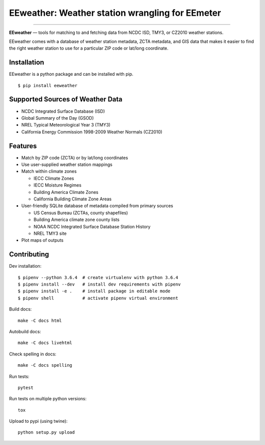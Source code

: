 EEweather: Weather station wrangling for EEmeter
================================================

.. image:: https://travis-ci.org/openeemeter/eeweather.svg?branch=master
    :target: https://travis-ci.org/openeemeter/eeweather

.. image:: https://img.shields.io/github/license/openeemeter/eeweather.svg
    :target: https://github.com/openeemeter/eeweather

.. image:: https://readthedocs.org/projects/eeweather/badge/?version=latest
    :target: http://eeweather.readthedocs.io/en/latest/?badge=latest

.. image:: https://img.shields.io/pypi/v/eeweather.svg
    :target: https://pypi.python.org/pypi/eeweather

.. image:: https://codecov.io/gh/openeemeter/eeweather/branch/master/graph/badge.svg
  :target: https://codecov.io/gh/openeemeter/eeweather

---------------

**EEweather** — tools for matching to and fetching data from NCDC ISD, TMY3, or CZ2010 weather stations.

EEweather comes with a database of weather station metadata, ZCTA metadata, and GIS data that makes it easier to find the right weather station to use for a particular ZIP code or lat/long coordinate.

Installation
------------

EEweather is a python package and can be installed with pip.

::

    $ pip install eeweather

Supported Sources of Weather Data
---------------------------------

- NCDC Integrated Surface Database (ISD)
- Global Summary of the Day (GSOD)
- NREL Typical Meteorological Year 3 (TMY3)
- California Energy Commission 1998-2009 Weather Normals (CZ2010)

Features
--------

- Match by ZIP code (ZCTA) or by lat/long coordinates
- Use user-supplied weather station mappings
- Match within climate zones

  - IECC Climate Zones
  - IECC Moisture Regimes
  - Building America Climate Zones
  - California Building Climate Zone Areas

- User-friendly SQLite database of metadata compiled from primary sources

  - US Census Bureau (ZCTAs, county shapefiles)
  - Building America climate zone county lists
  - NOAA NCDC Integrated Surface Database Station History
  - NREL TMY3 site

- Plot maps of outputs

Contributing
------------

Dev installation::

    $ pipenv --python 3.6.4  # create virtualenv with python 3.6.4
    $ pipenv install --dev   # install dev requirements with pipenv
    $ pipenv install -e .    # install package in editable mode
    $ pipenv shell           # activate pipenv virtual environment

Build docs::

    make -C docs html

Autobuild docs::

    make -C docs livehtml

Check spelling in docs::

    make -C docs spelling

Run tests::

    pytest

Run tests on multiple python versions::

    tox

Upload to pypi (using twine)::

    python setup.py upload
